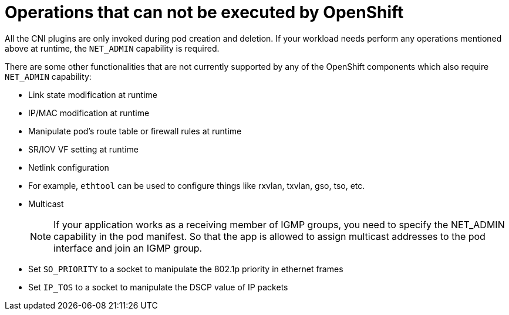 [id="cnf-best-practices-operations-that-can-not-be-executed-by-openshift"]
= Operations that can not be executed by OpenShift

All the CNI plugins are only invoked during pod creation and deletion. If your workload needs perform any operations mentioned above at runtime, the `NET_ADMIN` capability is required.

There are some other functionalities that are not currently supported by any of the OpenShift components which also require `NET_ADMIN` capability:

* Link state modification at runtime

* IP/MAC modification at runtime

* Manipulate pod’s route table or firewall rules at runtime

* SR/IOV VF setting at runtime

* Netlink configuration

* For example, `ethtool` can be used to configure things like rxvlan, txvlan, gso, tso, etc.

* Multicast
+
[NOTE]
====
If your application works as a receiving member of IGMP groups, you need to specify the NET_ADMIN capability in the pod manifest. So that the app is allowed to assign multicast addresses to the pod interface and join an IGMP group.
====

* Set `SO_PRIORITY` to a socket to manipulate the 802.1p priority in ethernet frames

* Set `IP_TOS` to a socket to manipulate the DSCP value of IP packets
